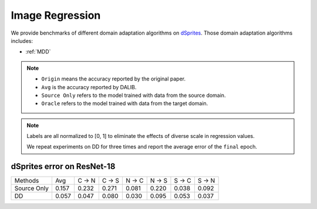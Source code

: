 ===============================================
Image Regression
===============================================

We provide benchmarks of different domain adaptation algorithms on `dSprites`_.
Those domain adaptation algorithms includes:

-  :ref:`MDD`

.. note::

    - ``Origin`` means the accuracy reported by the original paper.
    - ``Avg`` is the accuracy reported by DALIB.
    - ``Source Only`` refers to the model trained with data from the source domain.
    - ``Oracle`` refers to the model trained with data from the target domain.


.. note::

    Labels are all normalized to [0, 1] to eliminate the effects of diverse scale in regression values.

    We repeat experiments on DD for three times and report the average error of the ``final`` epoch.

.. _dSprites:

dSprites error on ResNet-18
---------------------------------
===========     ======  ======  ======  ======  ======  ======  ======
Methods         Avg     C → N   C → S   N → C   N → S   S → C   S → N
Source Only     0.157   0.232   0.271   0.081   0.220   0.038   0.092
DD              0.057   0.047	0.080	0.030	0.095	0.053	0.037
===========     ======  ======  ======  ======  ======  ======  ======



